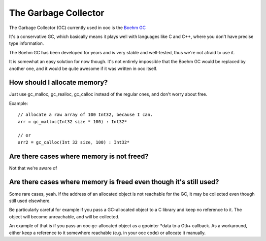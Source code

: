 The Garbage Collector
=====================

The Garbage Collector (GC) currently used in ooc is 
the `Boehm GC <http://www.hpl.hp.com/personal/Hans_Boehm/gc/>`_

It's a conservative GC, which basically means it plays well 
with languages like C and C++, where you don't have precise type information.

The Boehm GC has been developed for years and is very stable and
well-tested, thus we're not afraid to use it.

It is somewhat an easy solution for now though. It's not entirely
impossible that the Boehm GC would be replaced by another one,
and it would be quite awesome if it was written in ooc itself.

How should I allocate memory?
-----------------------------

Just use gc_malloc, gc_realloc, gc_calloc instead of the regular ones,
and don't worry about free.

Example::

    // allocate a raw array of 100 Int32, because I can.
    arr = gc_malloc(Int32 size * 100) : Int32*
    
    // or
    arr2 = gc_calloc(Int 32 size, 100) : Int32*

Are there cases where memory is not freed?
------------------------------------------

Not that we're aware of

Are there cases where memory is freed even though it's still used?
------------------------------------------------------------------

Some rare cases, yeah. If the address of an allocated object is not
reachable for the GC, it may be collected even though still used
elsewhere.

Be particularly careful for example if you pass a GC-allocated object
to a C library and keep no reference to it. The object will become
unreachable, and will be collected.

An example of that is if you pass an ooc gc-allocated object as a
gpointer *data to a Gtk+ callback. As a workaround, either keep a
reference to it somewhere reachable (e.g. in your ooc code) or allocate
it manually.


